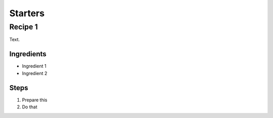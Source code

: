 Starters
========

Recipe 1
--------

Text.

Ingredients
^^^^^^^^^^^
* Ingredient 1
* Ingredient 2

Steps
^^^^^
1. Prepare this
2. Do that
